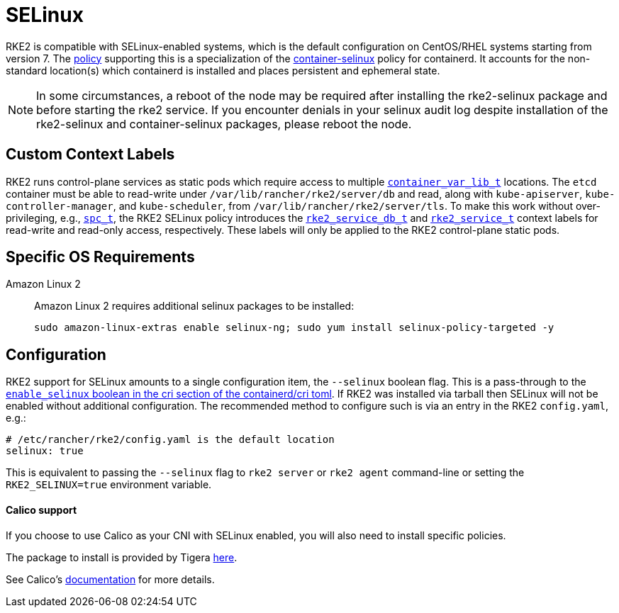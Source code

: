 = SELinux

RKE2 is compatible with SELinux-enabled systems, which is the default configuration on CentOS/RHEL systems starting from version 7.
The https://github.com/rancher/rke2-selinux[policy] supporting this is a specialization of the
https://github.com/containers/container-selinux[container-selinux] policy for containerd. It accounts
for the non-standard location(s) which containerd is installed and places persistent and ephemeral state.

NOTE: In some circumstances, a reboot of the node may be required after installing the rke2-selinux package and before starting the rke2 service. If you encounter denials in your selinux audit log despite installation of the rke2-selinux and container-selinux packages, please reboot the node.

== Custom Context Labels

RKE2 runs control-plane services as static pods which require access to multiple
https://github.com/containers/container-selinux/blob/RHEL7.5/container.te#L59[`container_var_lib_t`]
locations. The `etcd` container must be able to read-write under `/var/lib/rancher/rke2/server/db` and read,
along with `kube-apiserver`, `kube-controller-manager`, and `kube-scheduler`, from `/var/lib/rancher/rke2/server/tls`.
To make this work without over-privileging, e.g.,
https://github.com/containers/container-selinux/blob/RHEL7.5/container.te#L47-L49[`spc_t`], the RKE2 SELinux policy
introduces the https://github.com/rancher/rke2-selinux/blob/v0.3.latest.1/rke2.te#L15-L21[`rke2_service_db_t`] and
https://github.com/rancher/rke2-selinux/blob/v0.3.latest.1/rke2.te#L9-L13[`rke2_service_t`] context labels for
read-write and read-only access, respectively. These labels will only be applied to the RKE2 control-plane static pods.

== Specific OS Requirements

[tabs,sync-group-id=os-reqs]
=====
Amazon Linux 2::
+
--
Amazon Linux 2 requires additional selinux packages to be installed:

[,bash]
----
sudo amazon-linux-extras enable selinux-ng; sudo yum install selinux-policy-targeted -y
----

--

=====

== Configuration

RKE2 support for SELinux amounts to a single configuration item, the `--selinux` boolean flag. This is a pass-through
to the https://github.com/containerd/cri/blob/release/1.4/docs/config.md[`enable_selinux` boolean in the cri section of the containerd/cri toml].
If RKE2 was installed via tarball then SELinux will not be enabled without additional configuration. The recommended
method to configure such is via an entry in the RKE2 `config.yaml`, e.g.:

[,yaml]
----
# /etc/rancher/rke2/config.yaml is the default location
selinux: true
----

This is equivalent to passing the `--selinux` flag to `rke2 server` or `rke2 agent` command-line or setting the
`RKE2_SELINUX=true` environment variable.

[discrete]
==== Calico support

If you choose to use Calico as your CNI with SELinux enabled, you will also need to install specific policies.

The package to install is provided by Tigera https://downloads.tigera.io/ee/archives/calico-selinux-1.0-1.el9.noarch.rpm[here].

See Calico's https://docs.tigera.io/calico-enterprise/latest/getting-started/install-on-clusters/requirements[documentation] for more details.
